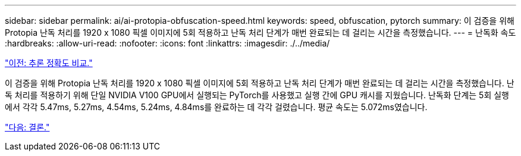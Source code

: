 ---
sidebar: sidebar 
permalink: ai/ai-protopia-obfuscation-speed.html 
keywords: speed, obfuscation, pytorch 
summary: 이 검증을 위해 Protopia 난독 처리를 1920 x 1080 픽셀 이미지에 5회 적용하고 난독 처리 단계가 매번 완료되는 데 걸리는 시간을 측정했습니다. 
---
= 난독화 속도
:hardbreaks:
:allow-uri-read: 
:nofooter: 
:icons: font
:linkattrs: 
:imagesdir: ./../media/


link:ai-protopia-inferencing-accuracy-comparison.html["이전: 추론 정확도 비교."]

[role="lead"]
이 검증을 위해 Protopia 난독 처리를 1920 x 1080 픽셀 이미지에 5회 적용하고 난독 처리 단계가 매번 완료되는 데 걸리는 시간을 측정했습니다. 난독 처리를 적용하기 위해 단일 NVIDIA V100 GPU에서 실행되는 PyTorch를 사용했고 실행 간에 GPU 캐시를 지웠습니다. 난독화 단계는 5회 실행에서 각각 5.47ms, 5.27ms, 4.54ms, 5.24ms, 4.84ms를 완료하는 데 각각 걸렸습니다. 평균 속도는 5.072ms였습니다.

link:ai-protopia-conclusion.html["다음: 결론."]
